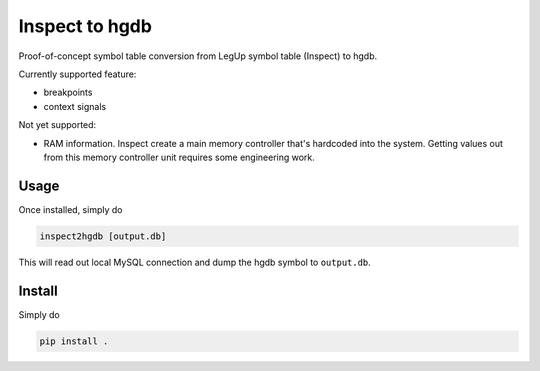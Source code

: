Inspect to hgdb
---------------

Proof-of-concept symbol table conversion from LegUp symbol table
(Inspect) to hgdb.

Currently supported feature:

- breakpoints
- context signals

Not yet supported:

- RAM information. Inspect create a main memory controller that's
  hardcoded into the system. Getting values out from this
  memory controller unit requires some engineering work.


Usage
=====
Once installed, simply do

.. code-block::

    inspect2hgdb [output.db]

This will read out local MySQL connection and dump the hgdb
symbol to ``output.db``.

Install
=======

Simply do

.. code-block::

  pip install .


